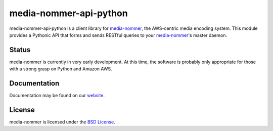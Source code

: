 media-nommer-api-python
=======================

media-nommer-api-python is a client library for `media-nommer`_, the
AWS-centric media encoding system. This module provides a Pythonic API that
forms and sends RESTful queries to your `media-nommer`_'s master daemon. 

.. _media-nommer: http://duointeractive.github.com/media-nommer/

Status
------

media-nommer is currently in very early development. At this time, the
software is probably only appropriate for those with a strong grasp on
Python and Amazon AWS.
  
Documentation
-------------

Documentation may be found on our `website`_.

.. _website: http://duointeractive.github.com/media-nommer/
  
License
-------

media-nommer is licensed under the `BSD License`_.

.. _BSD License: https://github.com/duointeractive/media-nommer-api-python/blob/master/LICENSE
